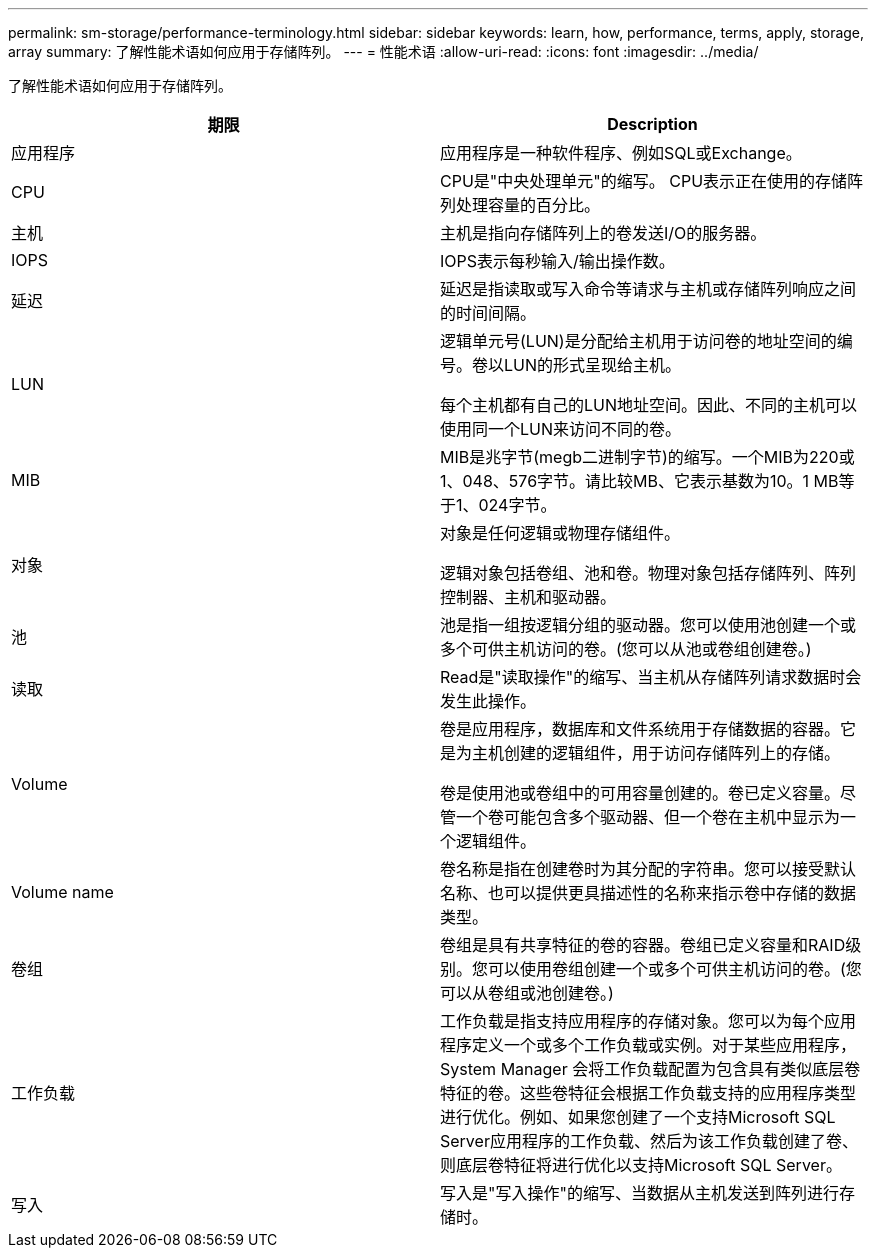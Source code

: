 ---
permalink: sm-storage/performance-terminology.html 
sidebar: sidebar 
keywords: learn, how, performance, terms, apply, storage, array 
summary: 了解性能术语如何应用于存储阵列。 
---
= 性能术语
:allow-uri-read: 
:icons: font
:imagesdir: ../media/


[role="lead"]
了解性能术语如何应用于存储阵列。

[cols="2*"]
|===
| 期限 | Description 


 a| 
应用程序
 a| 
应用程序是一种软件程序、例如SQL或Exchange。



 a| 
CPU
 a| 
CPU是"中央处理单元"的缩写。 CPU表示正在使用的存储阵列处理容量的百分比。



 a| 
主机
 a| 
主机是指向存储阵列上的卷发送I/O的服务器。



 a| 
IOPS
 a| 
IOPS表示每秒输入/输出操作数。



 a| 
延迟
 a| 
延迟是指读取或写入命令等请求与主机或存储阵列响应之间的时间间隔。



 a| 
LUN
 a| 
逻辑单元号(LUN)是分配给主机用于访问卷的地址空间的编号。卷以LUN的形式呈现给主机。

每个主机都有自己的LUN地址空间。因此、不同的主机可以使用同一个LUN来访问不同的卷。



 a| 
MIB
 a| 
MIB是兆字节(megb二进制字节)的缩写。一个MIB为220或1、048、576字节。请比较MB、它表示基数为10。1 MB等于1、024字节。



 a| 
对象
 a| 
对象是任何逻辑或物理存储组件。

逻辑对象包括卷组、池和卷。物理对象包括存储阵列、阵列控制器、主机和驱动器。



 a| 
池
 a| 
池是指一组按逻辑分组的驱动器。您可以使用池创建一个或多个可供主机访问的卷。(您可以从池或卷组创建卷。)



 a| 
读取
 a| 
Read是"读取操作"的缩写、当主机从存储阵列请求数据时会发生此操作。



 a| 
Volume
 a| 
卷是应用程序，数据库和文件系统用于存储数据的容器。它是为主机创建的逻辑组件，用于访问存储阵列上的存储。

卷是使用池或卷组中的可用容量创建的。卷已定义容量。尽管一个卷可能包含多个驱动器、但一个卷在主机中显示为一个逻辑组件。



 a| 
Volume name
 a| 
卷名称是指在创建卷时为其分配的字符串。您可以接受默认名称、也可以提供更具描述性的名称来指示卷中存储的数据类型。



 a| 
卷组
 a| 
卷组是具有共享特征的卷的容器。卷组已定义容量和RAID级别。您可以使用卷组创建一个或多个可供主机访问的卷。(您可以从卷组或池创建卷。)



 a| 
工作负载
 a| 
工作负载是指支持应用程序的存储对象。您可以为每个应用程序定义一个或多个工作负载或实例。对于某些应用程序， System Manager 会将工作负载配置为包含具有类似底层卷特征的卷。这些卷特征会根据工作负载支持的应用程序类型进行优化。例如、如果您创建了一个支持Microsoft SQL Server应用程序的工作负载、然后为该工作负载创建了卷、则底层卷特征将进行优化以支持Microsoft SQL Server。



 a| 
写入
 a| 
写入是"写入操作"的缩写、当数据从主机发送到阵列进行存储时。

|===
